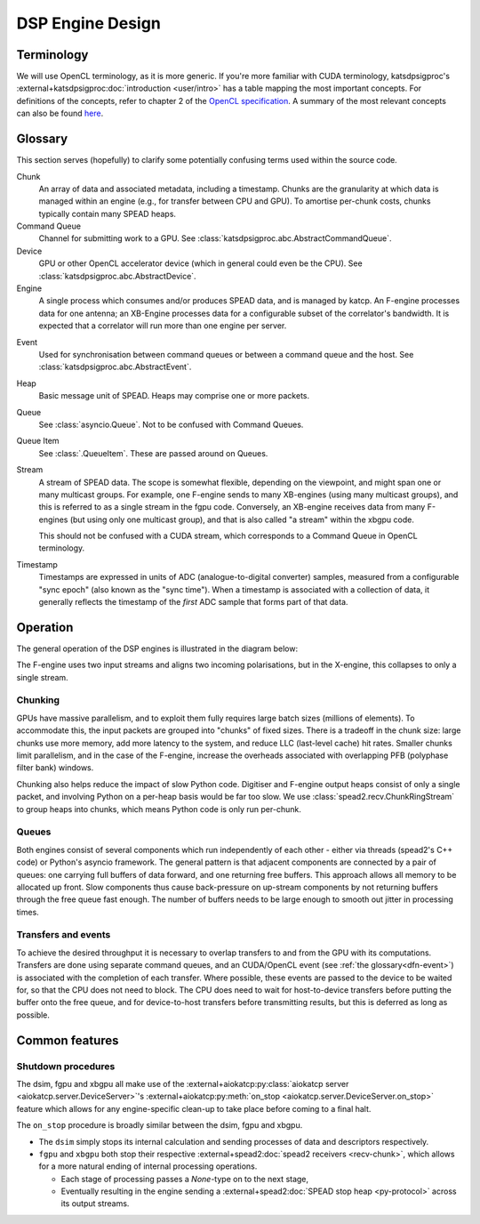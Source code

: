 DSP Engine Design
=================


.. _gpu-terminology:

Terminology
-----------

We will use OpenCL terminology, as it is more generic. If you're more familiar
with CUDA terminology, katsdpsigproc's
:external+katsdpsigproc:doc:`introduction <user/intro>` has a table mapping the
most important concepts. For definitions of the concepts, refer to chapter 2 of
the `OpenCL specification`_. A summary of the most relevant concepts can also
be found `here`_.

.. _OpenCL specification: https://www.khronos.org/registry/OpenCL/specs/3.0-unified/pdf/OpenCL_API.pdf
.. _here: http://downloads.ti.com/mctools/esd/docs/opencl/execution/terminology.html

Glossary
--------
This section serves (hopefully) to clarify some potentially confusing terms used
within the source code.

Chunk
    An array of data and associated metadata, including a timestamp. Chunks
    are the granularity at which data is managed within an engine (e.g., for
    transfer between CPU and GPU). To amortise per-chunk costs, chunks
    typically contain many SPEAD heaps.

Command Queue
    Channel for submitting work to a GPU. See
    :class:`katsdpsigproc.abc.AbstractCommandQueue`.

Device
    GPU or other OpenCL accelerator device (which in general could even be the
    CPU). See :class:`katsdpsigproc.abc.AbstractDevice`.

Engine
    A single process which consumes and/or produces SPEAD data, and is managed
    by katcp. An F-engine processes data for one antenna; an XB-Engine
    processes data for a configurable subset of the correlator's bandwidth. It
    is expected that a correlator will run more than one engine per server.

.. _dfn-event:

Event
    Used for synchronisation between command queues or between a command queue
    and the host. See :class:`katsdpsigproc.abc.AbstractEvent`.

Heap
    Basic message unit of SPEAD. Heaps may comprise one or more packets.

Queue
    See :class:`asyncio.Queue`. Not to be confused with Command Queues.

Queue Item
    See :class:`.QueueItem`. These are passed around on Queues.

Stream
    A stream of SPEAD data. The scope is somewhat flexible, depending on the
    viewpoint, and might span one or many multicast groups. For example, one
    F-engine sends to many XB-engines (using many multicast groups), and this
    is referred to as a single stream in the fgpu code. Conversely, an
    XB-engine receives data from many F-engines (but using only one multicast
    group), and that is also called "a stream" within the xbgpu code.

    This should not be confused with a CUDA stream, which corresponds to a
    Command Queue in OpenCL terminology.

Timestamp
    Timestamps are expressed in units of ADC (analogue-to-digital converter)
    samples, measured from a configurable "sync epoch" (also known as the "sync
    time"). When a timestamp is associated with a collection of data, it
    generally reflects the timestamp of the *first* ADC sample that forms part
    of that data.


Operation
---------

The general operation of the DSP engines is illustrated in the diagram below:

.. tikz:: Data Flow. Double-headed arrows represent data passed through a
   queue and returned via a free queue.
   :libs: chains

   \tikzset{proc/.style={draw, rounded corners, minimum width=4.5cm, minimum height=1cm},
            pproc/.style={proc, minimum width=2cm},
            flow/.style={->, >=latex, thick},
            queue/.style={flow, <->},
            fqueue/.style={queue, color=blue}}
   \node[proc, start chain=going below, on chain] (align) {Align, copy to GPU};
   \node[pproc, draw=none, anchor=west,
         start chain=rx0 going above, on chain=rx0] (align0) at (align.west) {};
   \node[pproc, draw=none, anchor=east,
         start chain=rx1 going above, on chain=rx1] (align1) at (align.east) {};
   \node[proc, on chain] (process) {GPU processing};
   \node[proc, on chain] (download) {Copy from GPU};
   \node[proc, on chain] (transmit) {Transmit};
   \node[pproc, draw=none, anchor=west,
         start chain=tx0 going below, on chain=tx0] (transmit0) at (transmit.west) {};
   \node[pproc, draw=none, anchor=east,
         start chain=tx1 going below, on chain=tx1] (transmit1) at (transmit.east) {};
   \foreach \i in {0, 1} {
     \node[pproc, on chain=rx\i] (receive\i) {Receive};
     \node[pproc, on chain=rx\i] (stream\i) {Stream};
     \node[pproc, on chain=tx\i] (outstream\i) {Stream};
   }
   \foreach \i in {0, 1} {
     \draw[flow] (stream\i) -- (receive\i);
     \draw[queue] (receive\i) -- (align\i);
     \draw[flow] (transmit\i) -- (outstream\i);
   }
   \draw[queue] (align) -- (process);
   \draw[queue] (process) -- (download);
   \draw[queue] (download) -- (transmit);

The F-engine uses two input streams and aligns two incoming polarisations, but
in the X-engine, this collapses to only a single stream.

Chunking
^^^^^^^^
GPUs have massive parallelism, and to exploit them fully requires large batch
sizes (millions of elements). To accommodate this, the input packets are grouped
into "chunks" of fixed sizes. There is a tradeoff in the chunk size: large
chunks use more memory, add more latency to the system, and reduce LLC
(last-level cache) hit rates. Smaller chunks limit parallelism, and in the case
of the F-engine, increase the overheads associated with overlapping PFB
(polyphase filter bank) windows.

Chunking also helps reduce the impact of slow Python code. Digitiser and
F-engine output heaps consist of only a single packet, and involving Python on a
per-heap basis would be far too slow. We use
:class:`spead2.recv.ChunkRingStream` to group heaps into chunks, which means
Python code is only run per-chunk.


Queues
^^^^^^
Both engines consist of several components which run independently of each
other - either via threads (spead2's C++ code) or Python's asyncio framework. The
general pattern is that adjacent components are connected by a pair of queues:
one carrying full buffers of data forward, and one returning free buffers. This
approach allows all memory to be allocated up front. Slow components thus
cause back-pressure on up-stream components by not returning buffers through
the free queue fast enough. The number of buffers needs to be large enough to
smooth out jitter in processing times.

Transfers and events
^^^^^^^^^^^^^^^^^^^^
To achieve the desired throughput it is necessary to overlap transfers to and
from the GPU with its computations. Transfers are done using separate command
queues, and an CUDA/OpenCL event (see :ref:`the glossary<dfn-event>`) is
associated with the completion of each transfer. Where possible, these events
are passed to the device to be waited for, so that the CPU does not need to
block. The CPU does need to wait for host-to-device transfers before putting the
buffer onto the free queue, and for device-to-host transfers before transmitting
results, but this is deferred as long as possible.




Common features
---------------

.. _engines-shutdown-procedure:

Shutdown procedures
^^^^^^^^^^^^^^^^^^^
The dsim, fgpu and xbgpu all make use of the
:external+aiokatcp:py:class:`aiokatcp server <aiokatcp.server.DeviceServer>`'s
:external+aiokatcp:py:meth:`on_stop <aiokatcp.server.DeviceServer.on_stop>`
feature which allows for any engine-specific clean-up to take place before
coming to a final halt.

The ``on_stop`` procedure is broadly similar between the dsim, fgpu and xbgpu.

* The ``dsim`` simply stops its internal calculation and sending processes of
  data and descriptors respectively.
* ``fgpu`` and ``xbgpu`` both stop their respective
  :external+spead2:doc:`spead2 receivers <recv-chunk>`, which allows for a more
  natural ending of internal processing operations.

  *  Each stage of processing passes a `None`-type on to the next stage,
  *  Eventually resulting in the engine sending a
     :external+spead2:doc:`SPEAD stop heap <py-protocol>` across its output
     streams.
